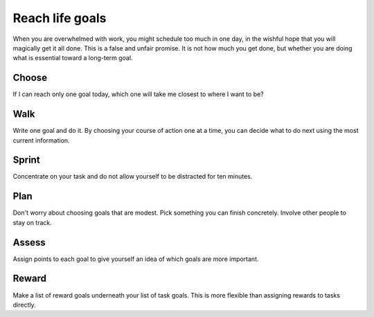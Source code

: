 Reach life goals
================
When you are overwhelmed with work, you might schedule too much in one day, in the wishful hope that you will magically get it all done.  This is a false and unfair promise.  It is not how much you get done, but whether you are doing what is essential toward a long-term goal.


Choose
------
If I can reach only one goal today, which one will take me closest to where I want to be?  


Walk
----
Write one goal and do it.  By choosing your course of action one at a time, you can decide what to do next using the most current information.


Sprint
------
Concentrate on your task and do not allow yourself to be distracted for ten minutes.


Plan
----
Don't worry about choosing goals that are modest.  Pick something you can finish concretely.  Involve other people to stay on track.


Assess
------
Assign points to each goal to give yourself an idea of which goals are more important.


Reward
------
Make a list of reward goals underneath your list of task goals.  This is more flexible than assigning rewards to tasks directly.
